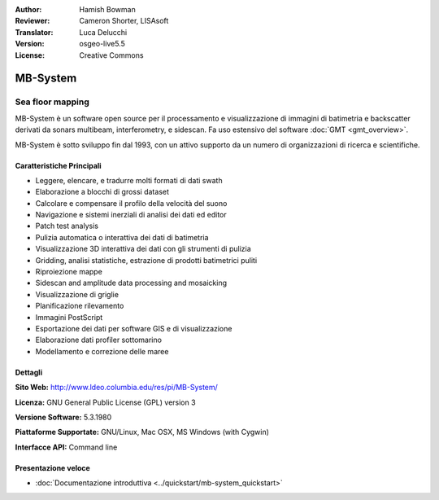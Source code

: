 :Author: Hamish Bowman
:Reviewer: Cameron Shorter, LISAsoft
:Translator: Luca Delucchi
:Version: osgeo-live5.5
:License: Creative Commons

.. image:: ../../images/project_logos/logo-mb-system.gif
  :scale: 30 %
  :alt: project logo
  :align: right
  :target: http://www.ldeo.columbia.edu/res/pi/MB-System/


MB-System
================================================================================

Sea floor mapping
~~~~~~~~~~~~~~~~~~~~~~~~~~~~~~~~~~~~~~~~~~~~~~~~~~~~~~~~~~~~~~~~~~~~~~~~~~~~~~~~

MB-System è un software open source per il processamento e visualizzazione
di immagini di batimetria e backscatter derivati da sonars
multibeam, interferometry, e sidescan. Fa uso estensivo del
software :doc:`GMT <gmt_overview>`.

MB-System è sotto sviluppo fin dal 1993, con un attivo supporto da un 
numero di organizzazioni di ricerca e scientifiche.

.. comment .. nota:: Causa limiti di spazio sul DVD, MB-System non è
.. comment  installato. Per installarlo aprire un terminale ed eseguire
.. comment  ``cd gisvm/bin; sudo ./install_mb-system.sh``

Caratteristiche Principali
--------------------------------------------------------------------------------

.. image:: ../../images/screenshots/1024x768/mb-system_screenshot.png
  :scale: 60 %
  :alt: screenshot
  :align: right

* Leggere, elencare, e tradurre molti formati di dati swath
* Elaborazione a blocchi di grossi dataset
* Calcolare e compensare il profilo della velocità del suono
* Navigazione e sistemi inerziali di analisi dei dati ed editor
* Patch test analysis
* Pulizia automatica o interattiva dei dati di batimetria
* Visualizzazione 3D interattiva dei dati con gli strumenti di pulizia
* Gridding, analisi statistiche, estrazione di prodotti batimetrici puliti
* Riproiezione mappe
* Sidescan and amplitude data processing and mosaicking
* Visualizzazione di griglie
* Planificazione rilevamento
* Immagini PostScript
* Esportazione dei dati per software GIS e di visualizzazione
* Elaborazione dati profiler sottomarino
* Modellamento e correzione delle maree

Dettagli
--------------------------------------------------------------------------------

**Sito Web:** http://www.ldeo.columbia.edu/res/pi/MB-System/

**Licenza:** GNU General Public License (GPL) version 3

**Versione Software:** 5.3.1980

**Piattaforme Supportate:** GNU/Linux, Mac OSX, MS Windows (with Cygwin)

**Interfacce API:** Command line


Presentazione veloce
--------------------------------------------------------------------------------

* :doc:`Documentazione introduttiva <../quickstart/mb-system_quickstart>`


